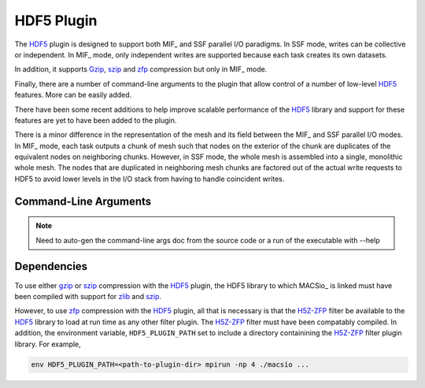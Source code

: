 HDF5 Plugin
-----------

The `HDF5`_ plugin is designed to support both MIF_ and SSF parallel I/O paradigms.
In SSF mode, writes can be collective or independent. In MIF_ mode, only independent
writes are supported because each task creates its own datasets.

In addition, it supports `Gzip`_, `szip`_ and `zfp`_ compression but only in MIF_ mode.

Finally, there are a number of command-line arguments to the plugin that allow
control of a number of low-level `HDF5`_ features. More can be easily added.

There have been some recent additions to help improve scalable performance of the
HDF5_ library and support for these features are yet to have been added to the plugin.

There is a minor difference in the representation of the mesh and its field between
the MIF_ and SSF parallel I/O modes. In MIF_ mode, each task outputs a chunk of mesh
such that nodes on the exterior of the chunk are duplicates of the equivalent nodes
on neighboring chunks. However, in SSF mode, the whole mesh is assembled into a single,
monolithic whole mesh. The nodes that are duplicated in neighboring mesh chunks are
factored out of the actual write requests to HDF5 to avoid lower levels in the I/O 
stack from having to handle coincident writes.

Command-Line Arguments
^^^^^^^^^^^^^^^^^^^^^^

.. note:: Need to auto-gen the command-line args doc from the source code or a 
   run of the executable with --help


Dependencies
^^^^^^^^^^^^
To use either `gzip`_ or `szip`_ compression with the `HDF5`_ plugin, the HDF5 library
to which MACSio_ is linked must have been compiled with support for `zlib`_ and `szip`_.

However, to use `zfp`_ compression with the `HDF5`_ plugin, all that is necessary is
that the `H5Z-ZFP`_ filter be available to the `HDF5`_ library to load at run time
as any other filter plugin. The `H5Z-ZFP`_ filter must have been compatably compiled.
In addition, the environment variable, ``HDF5_PLUGIN_PATH`` set to include a 
directory containining the `H5Z-ZFP`_ filter plugin library. For example,

.. code-block:: shell

    env HDF5_PLUGIN_PATH=<path-to-plugin-dir> mpirun -np 4 ./macsio ...

.. doxygenfile:: macsio_hdf5.c

.. List short-cut refs specific to this page below here

.. _HDF5 : https://www.hdfgroup.org/downloads/hdf5/

.. _H5Z-ZFP : https://www.visitusers.org/index.php?title=Github

.. _Gzip : https://www.gnu.org/software/gzip/

.. _szip : http://www.compressconsult.com/szip/

.. _zfp : https://computation.llnl.gov/projects/floating-point-compression

.. _zlib : https://zlib.net
